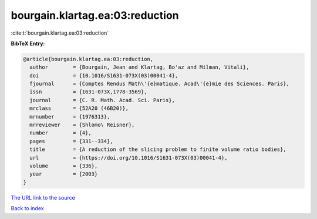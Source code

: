 bourgain.klartag.ea:03:reduction
================================

:cite:t:`bourgain.klartag.ea:03:reduction`

**BibTeX Entry:**

.. code-block:: bibtex

   @article{bourgain.klartag.ea:03:reduction,
     author        = {Bourgain, Jean and Klartag, Bo'az and Milman, Vitali},
     doi           = {10.1016/S1631-073X(03)00041-4},
     fjournal      = {Comptes Rendus Math\'{e}matique. Acad\'{e}mie des Sciences. Paris},
     issn          = {1631-073X,1778-3569},
     journal       = {C. R. Math. Acad. Sci. Paris},
     mrclass       = {52A20 (46B20)},
     mrnumber      = {1976313},
     mrreviewer    = {Shlomo\ Reisner},
     number        = {4},
     pages         = {331--334},
     title         = {A reduction of the slicing problem to finite volume ratio bodies},
     url           = {https://doi.org/10.1016/S1631-073X(03)00041-4},
     volume        = {336},
     year          = {2003}
   }
`The URL link to the source <https://doi.org/10.1016/S1631-073X(03)00041-4>`_


`Back to index <../By-Cite-Keys.html>`_
